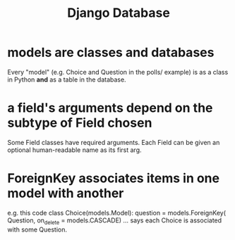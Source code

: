 :PROPERTIES:
:ID:       b6ea696a-ec85-4aac-97ed-70fa0ce28f3f
:END:
#+title: Django Database
* models are classes *and* databases
Every "model" (e.g. Choice and Question in the polls/ example) is
  as a class in Python
  *and* as a table in the database.
* a field's arguments depend on the subtype of Field chosen
Some Field classes have required arguments.
Each Field can be given an optional human-readable name as its first arg.
* ForeignKey associates items in one model with another
e.g. this code
  class Choice(models.Model):
      question = models.ForeignKey( Question,
                                    on_delete = models.CASCADE)
      ...
says each Choice is associated with some Question.

